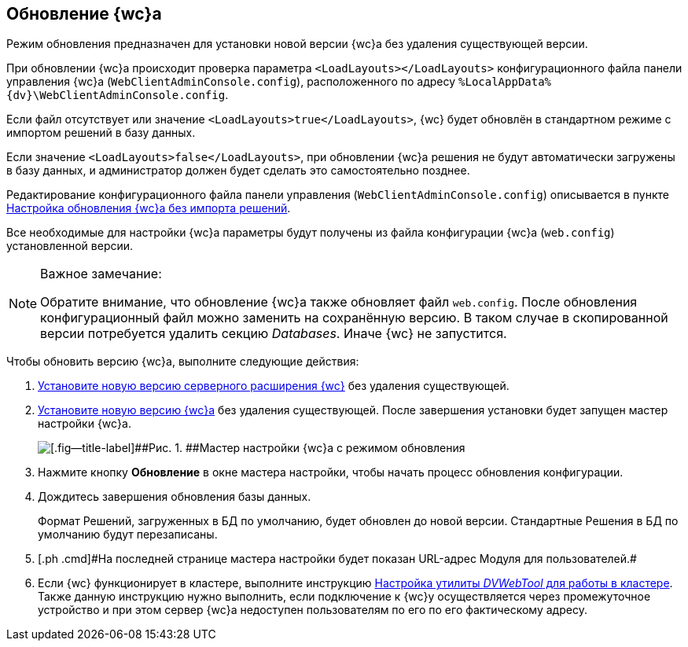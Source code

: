 
== Обновление {wc}а

[[task_ncx_jmc_mn__checksection3]]
Режим обновления предназначен для установки новой версии {wc}а без удаления существующей версии.

При обновлении {wc}а происходит проверка параметра `<LoadLayouts></LoadLayouts>` конфигурационного файла панели управления {wc}а ([.ph .filepath]`WebClientAdminConsole.config`), расположенного по адресу [.ph .filepath]`%LocalAppData%\{dv}\WebClientAdminConsole.config`.

Если файл отсутствует или значение `<LoadLayouts>true</LoadLayouts>`, {wc} будет обновлён в стандартном режиме с импортом решений в базу данных.

Если значение `<LoadLayouts>false</LoadLayouts>`, при обновлении {wc}а решения не будут автоматически загружены в базу данных, и администратор должен будет сделать это самостоятельно позднее.

Редактирование конфигурационного файла панели управления ([.ph .filepath]`WebClientAdminConsole.config`) описывается в пункте xref:CreateUpdateConfig.adoc[Настройка обновления {wc}а без импорта решений].

Все необходимые для настройки {wc}а параметры будут получены из файла конфигурации {wc}а ([.ph .filepath]`web.config`) установленной версии.

[NOTE]
====
[.note__title]#Важное замечание:#

Обратите внимание, что обновление {wc}а также обновляет файл [.ph .filepath]`web.config`. После обновления конфигурационный файл можно заменить на сохранённую версию. В таком случае в скопированной версии потребуется удалить секцию [.dfn .term]_Databases_. Иначе {wc} не запустится.
====

Чтобы обновить версию {wc}а, выполните следующие действия:

. [.ph .cmd]#xref:install_dvextension.adoc[Установите новую версию серверного расширения {wc}] без удаления существующей.#
. [.ph .cmd]#xref:install_webclient.adoc[Установите новую версию {wc}а] без удаления существующей. После завершения установки будет запущен мастер настройки {wc}а.#
+
image::configMasterInUpdate.png[[.fig--title-label]##Рис. 1. ##Мастер настройки {wc}а с режимом обновления]
. [.ph .cmd]#Нажмите кнопку [.ph .uicontrol]*Обновление* в окне мастера настройки, чтобы начать процесс обновления конфигурации.#
. [.ph .cmd]#Дождитесь завершения обновления базы данных.#
+
Формат Решений, загруженных в БД по умолчанию, будет обновлен до новой версии. Стандартные Решения в БД по умолчанию будут перезаписаны.
. [#task_ncx_jmc_mn__step_wpp_t4s_zy]#[.ph .cmd]#На последней странице мастера настройки будет показан URL-адрес Модуля для пользователей.##
. [.ph .cmd]#Если {wc} функционирует в кластере, выполните инструкцию xref:Make_DVWebTool_ForCluster.adoc[Настройка утилиты _DVWebTool_ для работы в кластере]. Также данную инструкцию нужно выполнить, если подключение к {wc}у осуществляется через промежуточное устройство и при этом сервер {wc}а недоступен пользователям по его по его фактическому адресу.#
